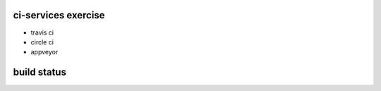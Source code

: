 ci-services exercise
=======================================

* travis ci
* circle ci
* appveyor

build status
======================================
.. image:: https://travis-ci.org/ksomemo/ciserviceex.svg?branch=master
    :target: https://travis-ci.org/ksomemo/ciserviceex
